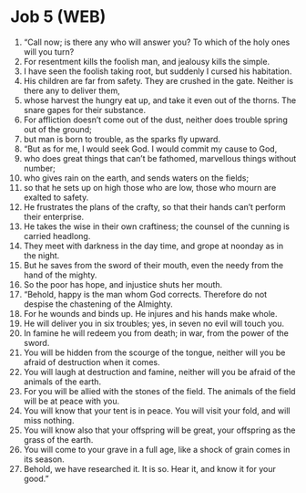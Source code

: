 * Job 5 (WEB)
:PROPERTIES:
:ID: WEB/18-JOB05
:END:

1. “Call now; is there any who will answer you? To which of the holy ones will you turn?
2. For resentment kills the foolish man, and jealousy kills the simple.
3. I have seen the foolish taking root, but suddenly I cursed his habitation.
4. His children are far from safety. They are crushed in the gate. Neither is there any to deliver them,
5. whose harvest the hungry eat up, and take it even out of the thorns. The snare gapes for their substance.
6. For affliction doesn’t come out of the dust, neither does trouble spring out of the ground;
7. but man is born to trouble, as the sparks fly upward.
8. “But as for me, I would seek God. I would commit my cause to God,
9. who does great things that can’t be fathomed, marvellous things without number;
10. who gives rain on the earth, and sends waters on the fields;
11. so that he sets up on high those who are low, those who mourn are exalted to safety.
12. He frustrates the plans of the crafty, so that their hands can’t perform their enterprise.
13. He takes the wise in their own craftiness; the counsel of the cunning is carried headlong.
14. They meet with darkness in the day time, and grope at noonday as in the night.
15. But he saves from the sword of their mouth, even the needy from the hand of the mighty.
16. So the poor has hope, and injustice shuts her mouth.
17. “Behold, happy is the man whom God corrects. Therefore do not despise the chastening of the Almighty.
18. For he wounds and binds up. He injures and his hands make whole.
19. He will deliver you in six troubles; yes, in seven no evil will touch you.
20. In famine he will redeem you from death; in war, from the power of the sword.
21. You will be hidden from the scourge of the tongue, neither will you be afraid of destruction when it comes.
22. You will laugh at destruction and famine, neither will you be afraid of the animals of the earth.
23. For you will be allied with the stones of the field. The animals of the field will be at peace with you.
24. You will know that your tent is in peace. You will visit your fold, and will miss nothing.
25. You will know also that your offspring will be great, your offspring as the grass of the earth.
26. You will come to your grave in a full age, like a shock of grain comes in its season.
27. Behold, we have researched it. It is so. Hear it, and know it for your good.”
